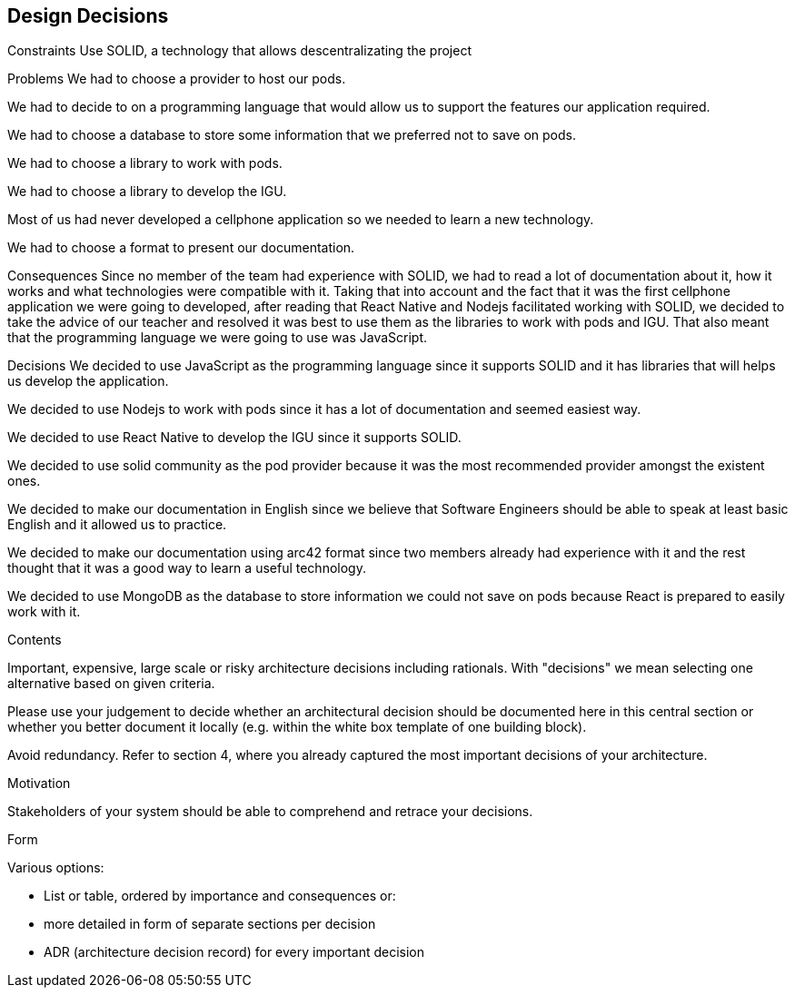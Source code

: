 [[section-design-decisions]]
== Design Decisions

Constraints
Use SOLID, a technology that allows descentralizating the project


Problems
We had to choose a provider to host our pods.

We had to decide to on a programming language that would allow us to support the features our application required.

We had to choose a database to store some information that we preferred not to save on pods.

We had to choose a library to work with pods.

We had to choose a library to develop the IGU.

Most of us had never developed a cellphone application so we needed to learn a new technology.

We had to choose a format to present our documentation.


Consequences
Since no member of the team had experience with SOLID, we had to read a lot of documentation about it, how it works and what technologies were compatible with it.
Taking that into account and the fact that it was the first cellphone application we were going to developed, after reading that React Native and Nodejs facilitated 
working with SOLID, we decided to take the advice of our teacher and resolved it was best to use them as the libraries to work with pods and IGU. That also meant
that the programming language we were going to use was JavaScript.


Decisions
We decided to use JavaScript as the programming language since it supports SOLID and it has libraries that will helps us develop the application.

We decided to use Nodejs to work with pods since it has a lot of documentation and seemed easiest way.

We decided to use React Native to develop the IGU since it supports SOLID.

We decided to use solid community as the pod provider because it was the most recommended provider amongst the existent ones.

We decided to make our documentation in English since we believe that Software Engineers should be able to speak at least basic English and it allowed us to practice.

We decided to make our documentation using arc42 format since two members already had experience with it and the rest thought that it was a good way to learn a useful technology.

We decided to use MongoDB as the database to store information we could not save on pods because React is prepared to easily work with it.


[role="arc42help"]
****
.Contents
Important, expensive, large scale or risky architecture decisions including rationals.
With "decisions" we mean selecting one alternative based on given criteria.

Please use your judgement to decide whether an architectural decision should be documented
here in this central section or whether you better document it locally
(e.g. within the white box template of one building block).

Avoid redundancy. Refer to section 4, where you already captured the most important decisions of your architecture.

.Motivation
Stakeholders of your system should be able to comprehend and retrace your decisions.

.Form
Various options:

* List or table, ordered by importance and consequences or:
* more detailed in form of separate sections per decision
* ADR (architecture decision record) for every important decision
****
